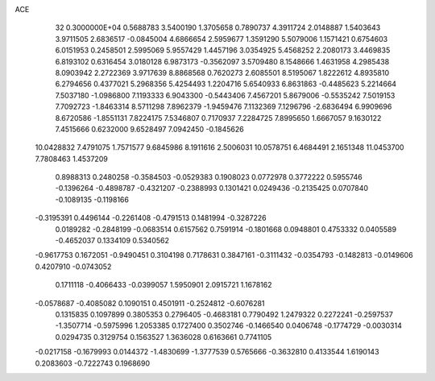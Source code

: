 ACE                                                                             
   32  0.3000000E+04
   0.5688783   3.5400190   1.3705658   0.7890737   4.3911724   2.0148887
   1.5403643   3.9711505   2.6836517  -0.0845004   4.6866654   2.5959677
   1.3591290   5.5079006   1.1571421   0.6754603   6.0151953   0.2458501
   2.5995069   5.9557429   1.4457196   3.0354925   5.4568252   2.2080173
   3.4469835   6.8193102   0.6316454   3.0180128   6.9873173  -0.3562097
   3.5709480   8.1548666   1.4631958   4.2985438   8.0903942   2.2722369
   3.9717639   8.8868568   0.7620273   2.6085501   8.5195067   1.8222612
   4.8935810   6.2794656   0.4377021   5.2968356   5.4254493   1.2204716
   5.6540933   6.8631863  -0.4485623   5.2214664   7.5037180  -1.0986800
   7.1193333   6.9043300  -0.5443406   7.4567201   5.8679006  -0.5535242
   7.5019153   7.7092723  -1.8463314   8.5711298   7.8962379  -1.9459476
   7.1132369   7.1296796  -2.6836494   6.9909696   8.6720586  -1.8551131
   7.8224175   7.5346807   0.7170937   7.2284725   7.8995650   1.6667057
   9.1630122   7.4515666   0.6232000   9.6528497   7.0942450  -0.1845626
  10.0428832   7.4791075   1.7571577   9.6845986   8.1911616   2.5006031
  10.0578751   6.4684491   2.1651348  11.0453700   7.7808463   1.4537209
   0.8988313   0.2480258  -0.3584503  -0.0529383   0.1908023   0.0772978
   0.3772222   0.5955746  -0.1396264  -0.4898787  -0.4321207  -0.2388993
   0.1301421   0.0249436  -0.2135425   0.0707840  -0.1089135  -0.1198166
  -0.3195391   0.4496144  -0.2261408  -0.4791513   0.1481994  -0.3287226
   0.0189282  -0.2848199  -0.0683514   0.6157562   0.7591914  -0.1801668
   0.0948801   0.4753332   0.0405589  -0.4652037   0.1334109   0.5340562
  -0.9617753   0.1672051  -0.9490451   0.3104198   0.7178631   0.3847161
  -0.3111432  -0.0354793  -0.1482813  -0.0149606   0.4207910  -0.0743052
   0.1711118  -0.4066433  -0.0399057   1.5950901   2.0915721   1.1678162
  -0.0578687  -0.4085082   0.1090151   0.4501911  -0.2524812  -0.6076281
   0.1315835   0.1097899   0.3805353   0.2796405  -0.4683181   0.7790492
   1.2479322   0.2272241  -0.2597537  -1.3507714  -0.5975996   1.2053385
   0.1727400   0.3502746  -0.1466540   0.0406748  -0.1774729  -0.0030314
   0.0294735   0.3129754   0.1563527   1.3636028   0.6163661   0.7741105
  -0.0217158  -0.1679993   0.0144372  -1.4830699  -1.3777539   0.5765666
  -0.3632810   0.4133544   1.6190143   0.2083603  -0.7222743   0.1968690
